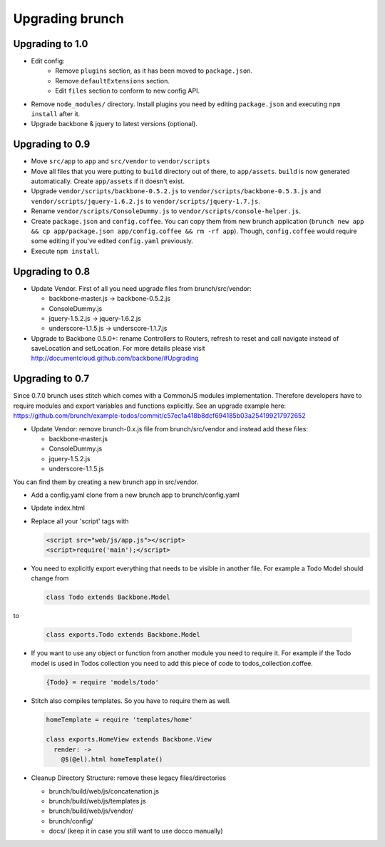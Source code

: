 ****************
Upgrading brunch
****************

Upgrading to 1.0
================

* Edit config:
    * Remove ``plugins`` section, as it has been moved to ``package.json``.
    * Remove ``defaultExtensions`` section.
    * Edit ``files`` section to conform to new config API.
* Remove ``node_modules/`` directory. Install plugins you need by editing ``package.json`` and executing ``npm install`` after it.
    
* Upgrade backbone & jquery to latest versions (optional).

Upgrading to 0.9
================

* Move ``src/app`` to ``app`` and ``src/vendor`` to ``vendor/scripts``
* Move all files that you were putting to ``build`` directory out of there, to ``app/assets``. ``build`` is now generated automatically. Create ``app/assets`` if it doesn't exist.
* Upgrade ``vendor/scripts/backbone-0.5.2.js`` to ``vendor/scripts/backbone-0.5.3.js`` and ``vendor/scripts/jquery-1.6.2.js`` to ``vendor/scripts/jquery-1.7.js``.
* Rename ``vendor/scripts/ConsoleDummy.js`` to ``vendor/scripts/console-helper.js``.
* Create ``package.json`` and ``config.coffee``. You can copy them from new brunch application (``brunch new app && cp app/package.json app/config.coffee && rm -rf app``). Though, ``config.coffee`` would require some editing if you've edited ``config.yaml`` previously.
* Execute ``npm install``.

Upgrading to 0.8
================

* Update Vendor. First of all you need upgrade files from brunch/src/vendor:

  * backbone-master.js -> backbone-0.5.2.js
  * ConsoleDummy.js
  * jquery-1.5.2.js -> jquery-1.6.2.js
  * underscore-1.1.5.js -> underscore-1.1.7.js

* Upgrade to Backbone 0.5.0+: rename Controllers to Routers, refresh to reset and call navigate instead of saveLocation and setLocation. For more details please visit http://documentcloud.github.com/backbone/#Upgrading


Upgrading to 0.7
================

Since 0.7.0 brunch uses stitch which comes with a CommonJS modules
implementation. Therefore developers have to require modules and export
variables and functions explicitly. See an upgrade example here:
https://github.com/brunch/example-todos/commit/c57ec1a418b8dcf694185b03a254199217972652

* Update Vendor: remove brunch-0.x.js file from brunch/src/vendor and instead add these files:

  * backbone-master.js
  * ConsoleDummy.js
  * jquery-1.5.2.js
  * underscore-1.1.5.js

You can find them by creating a new brunch app in src/vendor.

* Add a config.yaml clone from a new brunch app to brunch/config.yaml
* Update index.html
* Replace all your 'script' tags with

  .. code-block:: html

      <script src="web/js/app.js"></script>
      <script>require('main');</script>

* You need to explicitly export everything that needs to be visible in another file. For example a Todo Model should change from

  .. code-block:: coffeescript

    class Todo extends Backbone.Model


to

  .. code-block:: coffeescript

    class exports.Todo extends Backbone.Model


* If you want to use any object or function from another module you need to require it. For example if the Todo model is used in Todos collection you need to add this piece of code to todos_collection.coffee.

  .. code-block:: coffeescript

    {Todo} = require 'models/todo'

* Stitch also compiles templates. So you have to require them as well.

  .. code-block:: coffeescript

    homeTemplate = require 'templates/home'

    class exports.HomeView extends Backbone.View
      render: ->
        @$(@el).html homeTemplate()

* Cleanup Directory Structure: remove these legacy files/directories

  * brunch/build/web/js/concatenation.js
  * brunch/build/web/js/templates.js
  * brunch/build/web/js/vendor/
  * brunch/config/
  * docs/ (keep it in case you still want to use docco manually)
